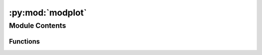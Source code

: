 :py:mod:`modplot`
=================

.. py:module:: modplot

.. autoapi-nested-parse::

   Created on Wed Mar 25 15:26:55 2020

   @author: Kieran Hunt
   https://github.com/kieranmrhunt/curved-quivers/blob/master/modplot.py
   https://stackoverflow.com/questions/51843313/flow-visualisation-in-python-using-curved-path-following-vectors
   aligned with matplotlib.streamplot and improved by Jelmer Veenstra (30-03-2023), https://github.com/veenstrajelmer
   matplotlib.streamplot available at https://raw.githubusercontent.com/matplotlib/matplotlib/main/lib/matplotlib/streamplot.py

   Streamline plotting for 2D vector fields.



Module Contents
---------------


Functions
~~~~~~~~~

.. autoapisummary::

   modplot.velovect



.. py:function:: velovect(axes, x, y, u, v, density=1, linewidth=None, color=None, cmap=None, norm=None, arrowsize=1, arrowstyle='-|>', transform=None, zorder=None, start_points=None, integration_direction='both', grains=15, broken_streamlines=True)

   Draw streamlines of a vector flow.

   Parameters
   ----------
   x, y : 1D/2D arrays
       Evenly spaced strictly increasing arrays to make a grid.  If 2D, all
       rows of *x* must be equal and all columns of *y* must be equal; i.e.,
       they must be as if generated by ``np.meshgrid(x_1d, y_1d)``.
   u, v : 2D arrays
       *x* and *y*-velocities. The number of rows and columns must match
       the length of *y* and *x*, respectively.
   density : float or (float, float)
       Controls the closeness of streamlines. When ``density = 1``, the domain
       is divided into a 30x30 grid. *density* linearly scales this grid.
       Each cell in the grid can have, at most, one traversing streamline.
       For different densities in each direction, use a tuple
       (density_x, density_y).
   linewidth : float or 2D array
       The width of the streamlines. With a 2D array the line width can be
       varied across the grid. The array must have the same shape as *u*
       and *v*.
   color : color or 2D array
       The streamline color. If given an array, its values are converted to
       colors using *cmap* and *norm*.  The array must have the same shape
       as *u* and *v*.
   cmap, norm
       Data normalization and colormapping parameters for *color*; only used
       if *color* is an array of floats. See `~.Axes.imshow` for a detailed
       description.
   arrowsize : float
       Scaling factor for the arrow size.
   arrowstyle : str
       Arrow style specification.
       See `~matplotlib.patches.FancyArrowPatch`.
   minlength : float
       Minimum length of streamline in axes coordinates.
   start_points : (N, 2) array
       Coordinates of starting points for the streamlines in data coordinates
       (the same coordinates as the *x* and *y* arrays).
   zorder : float
       The zorder of the streamlines and arrows.
       Artists with lower zorder values are drawn first.
   maxlength : float
       Maximum length of streamline in axes coordinates.
   integration_direction : {'forward', 'backward', 'both'}, default: 'both'
       Integrate the streamline in forward, backward or both directions.
   data : indexable object, optional
       DATA_PARAMETER_PLACEHOLDER
   broken_streamlines : boolean, default: True
       If False, forces streamlines to continue until they
       leave the plot domain.  If True, they may be terminated if they
       come too close to another streamline.

   Returns
   -------
   StreamplotSet
       Container object with attributes

       - ``lines``: `.LineCollection` of streamlines

       - ``arrows``: `.PatchCollection` containing `.FancyArrowPatch`
         objects representing the arrows half-way along streamlines.

           This container will probably change in the future to allow changes
           to the colormap, alpha, etc. for both lines and arrows, but these
           changes should be backward compatible.



